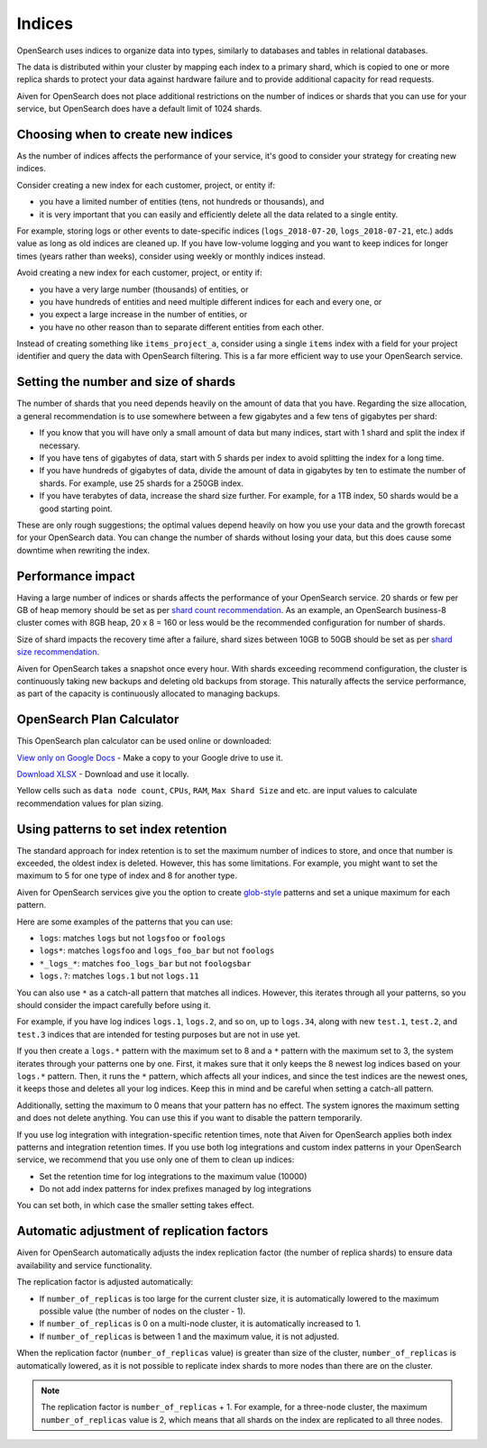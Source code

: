 Indices
=======

OpenSearch uses indices to organize data into types, similarly to databases and tables in relational databases.

The data is distributed within your cluster by mapping each index to a primary shard, which is copied to one or more replica shards to protect your data against hardware failure and to provide additional capacity for read requests.

Aiven for OpenSearch does not place additional restrictions on the number of indices or shards that you can use for your service, but OpenSearch does have a default limit of 1024 shards.


Choosing when to create new indices
-----------------------------------

As the number of indices affects the performance of your service, it's good to consider your strategy for creating new indices.

Consider creating a new index for each customer, project, or entity if:

* you have a limited number of entities (tens, not hundreds or thousands), and
* it is very important that you can easily and efficiently delete all the data related to a single entity.

For example, storing logs or other events to date-specific indices (``logs_2018-07-20``, ``logs_2018-07-21``, etc.) adds value as long as old indices are cleaned up. If you have low-volume logging and you want to keep indices for longer times (years rather than weeks), consider using weekly or monthly indices instead.

Avoid creating a new index for each customer, project, or entity if:

* you have a very large number (thousands) of entities, or
* you have hundreds of entities and need multiple different indices for each and every one, or
* you expect a large increase in the number of entities, or
* you have no other reason than to separate different entities from each other.

Instead of creating something like ``items_project_a``, consider using a single ``items`` index with a field for your project identifier and query the data with OpenSearch filtering. This is a far more efficient way to use your OpenSearch service.


Setting the number and size of shards
-------------------------------------

The number of shards that you need depends heavily on the amount of data that you have. Regarding the size allocation, a general recommendation is to use somewhere between a few gigabytes and a few tens of gigabytes per shard:

* If you know that you will have only a small amount of data but many indices, start with 1 shard and split the index if necessary.
* If you have tens of gigabytes of data, start with 5 shards per index to avoid splitting the index for a long time.
* If you have hundreds of gigabytes of data, divide the amount of data in gigabytes by ten to estimate the number of shards. For example, use 25 shards for a 250GB index.
* If you have terabytes of data, increase the shard size further. For example, for a 1TB index, 50 shards would be a good starting point.

These are only rough suggestions; the optimal values depend heavily on how you use your data and the growth forecast for your OpenSearch data. You can change the number of shards without losing your data, but this does cause some downtime when rewriting the index.


Performance impact
-------------------

Having a large number of indices or shards affects the performance of your OpenSearch service.  
20 shards or few per GB of heap memory should be set as per `shard count recommendation <https://www.elastic.co/guide/en/elasticsearch/reference/current/size-your-shards.html#shard-count-recommendation>`_.  As an example, an OpenSearch business-8 cluster comes with 8GB heap,
20 x 8 = 160 or less would be the recommended configuration for number of shards.

Size of shard impacts the recovery time after a failure, shard sizes between 10GB to 50GB should be set as per `shard size recommendation <https://www.elastic.co/guide/en/elasticsearch/reference/current/size-your-shards.html#shard-size-recommendation>`_.

Aiven for OpenSearch takes a snapshot once every hour. With shards exceeding recommend configuration, the cluster is continuously taking new backups and deleting old backups from storage. This naturally affects the service performance, as part of the capacity is continuously allocated to managing backups.


OpenSearch Plan Calculator
--------------------------

This OpenSearch plan calculator can be used online or downloaded:

`View only on Google Docs <https://docs.google.com/spreadsheets/d/1wJwzSdnQiGIADcxb6yx1cFjDR0LEz-pg13U-Mt2PEHc>`_ - Make a copy to your Google drive to use it.

`Download XLSX <https://docs.google.com/spreadsheets/d/1wJwzSdnQiGIADcxb6yx1cFjDR0LEz-pg13U-Mt2PEHc/export>`_ - Download and use it locally.

Yellow cells such as ``data node count``, ``CPUs``, ``RAM``, ``Max Shard Size`` and etc. are input values to calculate recommendation 
values for plan sizing.


Using patterns to set index retention
-------------------------------------

The standard approach for index retention is to set the maximum number of indices to store, and once that number is exceeded, the oldest index is deleted. However, this has some limitations. For example, you might want to set the maximum to 5 for one type of index and 8 for another type.

Aiven for OpenSearch services give you the option to create `glob-style <https://en.wikipedia.org/wiki/Glob_(programming)>`_ patterns and set a unique maximum for each pattern.

Here are some examples of the patterns that you can use:

* ``logs``: matches ``logs`` but not ``logsfoo`` or ``foologs``
* ``logs*``: matches ``logsfoo`` and ``logs_foo_bar`` but not ``foologs``
* ``*_logs_*``: matches ``foo_logs_bar`` but not ``foologsbar``
* ``logs.?``: matches ``logs.1`` but not ``logs.11``

You can also use ``*`` as a catch-all pattern that matches all indices. However, this iterates through all your patterns, so you should consider the impact carefully before using it.

For example, if you have log indices ``logs.1``, ``logs.2``, and so on, up to ``logs.34``, along with new ``test.1``, ``test.2``, and ``test.3`` indices that are intended for testing purposes but are not in use yet.

If you then create a ``logs.*`` pattern with the maximum set to 8 and a ``*`` pattern with the maximum set to 3, the system iterates through your patterns one by one. First, it makes sure that it only keeps the 8 newest log indices based on your ``logs.*`` pattern. Then, it runs the ``*`` pattern, which affects all your indices, and since the test indices are the newest ones, it keeps those and deletes all your log indices. Keep this in mind and be careful when setting a catch-all pattern.

Additionally, setting the maximum to 0 means that your pattern has no effect. The system ignores the maximum setting and does not delete anything. You can use this if you want to disable the pattern temporarily.

If you use log integration with integration-specific retention times, note that Aiven for OpenSearch applies both index patterns and integration retention times. If you use both log integrations and custom index patterns in your OpenSearch service, we recommend that you use only one of them to clean up indices:

* Set the retention time for log integrations to the maximum value (10000)
* Do not add index patterns for index prefixes managed by log integrations

You can set both, in which case the smaller setting takes effect.


Automatic adjustment of replication factors
-------------------------------------------

Aiven for OpenSearch automatically adjusts the index replication factor (the number of replica shards) to ensure data availability and service functionality.

The replication factor is adjusted automatically:

* If ``number_of_replicas`` is too large for the current cluster size, it is automatically lowered to the maximum possible value (the number of nodes on the cluster - 1).
* If ``number_of_replicas`` is 0 on a multi-node cluster, it is automatically increased to 1.
* If ``number_of_replicas`` is between 1 and the maximum value, it is not adjusted.

When the replication factor (``number_of_replicas`` value) is greater than size of the cluster, ``number_of_replicas`` is automatically lowered, as it is not possible to replicate index shards to more nodes than there are on the cluster.

.. note::
    The replication factor is ``number_of_replicas`` + 1. For example, for a three-node cluster, the maximum ``number_of_replicas`` value is 2, which means that all shards on the index are replicated to all three nodes.

